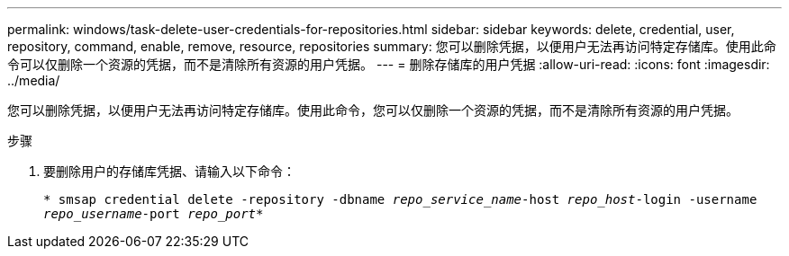 ---
permalink: windows/task-delete-user-credentials-for-repositories.html 
sidebar: sidebar 
keywords: delete, credential, user, repository, command, enable, remove, resource, repositories 
summary: 您可以删除凭据，以便用户无法再访问特定存储库。使用此命令可以仅删除一个资源的凭据，而不是清除所有资源的用户凭据。 
---
= 删除存储库的用户凭据
:allow-uri-read: 
:icons: font
:imagesdir: ../media/


[role="lead"]
您可以删除凭据，以便用户无法再访问特定存储库。使用此命令，您可以仅删除一个资源的凭据，而不是清除所有资源的用户凭据。

.步骤
. 要删除用户的存储库凭据、请输入以下命令：
+
`* smsap credential delete -repository -dbname _repo_service_name_-host _repo_host_-login -username _repo_username_-port _repo_port_*`


